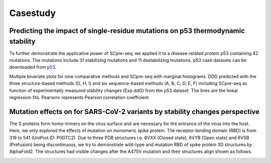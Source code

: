 Casestudy
---------



Predicting the impact of single-residue mutations on p53 thermodynamic stability
^^^^^^^^^^^^^^^^^^^^^^^^^^^^^^^^^^^^^^^^^^^^^^^^^^^^^^^^^^^^^^^^^^^^^^^^^^^^^^^^

To further demonstrate the applicative power of SCpre-seq, we applied it to a disease-related protein p53 containing 42 mutations. The mutations include 31 stabilizing mutations and 11 destabilizing mutations.
p53 case datasets can be downloaded from  `p53 <https://raw.githubusercontent.com/hurraygong/SCpre-seq/master/Dataset/S1676_Features_sorted.csv>`_.

Multiple bivariate plots for nine comparative methods and SCpre-seq with marginal histograms. DDG predicted with the three structure-based methods (G, H, I) and six sequence-based methods (A, B, C, D, E, F) including SCpre-seq as function of experimentally measured stability changes (Exp.ddG) from the p53 dataset. The lines are the linear regression fits. Pearsonr represents Pearson correlation coefficient.


.. image:: https://raw.githubusercontent.com/hurraygong/SCpre-seq/master/pictures/p53bivariate_plots.png
  :align: center

Mutation effects on for SARS-CoV-2 variants by stability changes perspective
^^^^^^^^^^^^^^^^^^^^^^^^^^^^^^^^^^^^^^^^^^^^^^^^^^^^^^^^^^^^^^^^^^^^^^^^^^^^
The S proteins form homo-trimers on the virus surface and are necessary for the entrance of the virus into the host. Here, we only explored the effects of mutation on monomeric spike protein. The receptor-binding domain (RBD) is from 319 to 541 (UniProt ID: P0DTC2). Due to three PDB structures i.e. 6VXX (Closed state), 6VYB (Open state) and 6VSB (Prefusion) being discontinuous, we try to demonstrate wild-type and mutation RBD of spike protein 3D structures by AlphaFold2. The structures had visible changes after the A475V mutation and their structures align shown as follows.

.. image:: https://raw.githubusercontent.com/hurraygong/SCpre-seq/tree/master/pictures/Figure5.png
  :align: left

.. image:: https://raw.githubusercontent.com/hurraygong/SCpre-seq/tree/master/pictures/PictureS9.png
  :align: center
